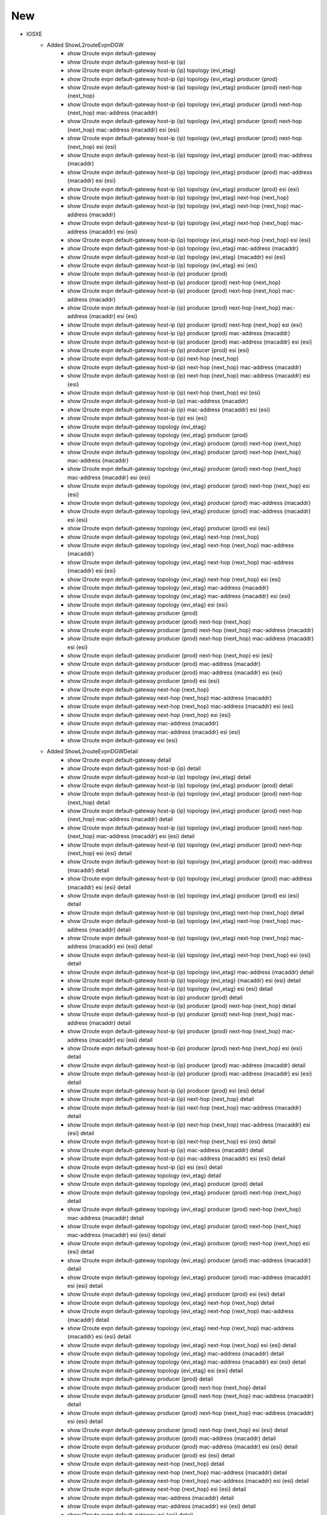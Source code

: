 --------------------------------------------------------------------------------
                            New
--------------------------------------------------------------------------------
* IOSXE
    * Added ShowL2routeEvpnDGW
        * show l2route evpn default-gateway
        * show l2route evpn default-gateway host-ip {ip}
        * show l2route evpn default-gateway host-ip {ip} topology {evi_etag}
        * show l2route evpn default-gateway host-ip {ip} topology {evi_etag} producer {prod}
        * show l2route evpn default-gateway host-ip {ip} topology {evi_etag} producer {prod} next-hop {next_hop}
        * show l2route evpn default-gateway host-ip {ip} topology {evi_etag} producer {prod} next-hop {next_hop} mac-address {macaddr}
        * show l2route evpn default-gateway host-ip {ip} topology {evi_etag} producer {prod} next-hop {next_hop} mac-address {macaddr} esi {esi}
        * show l2route evpn default-gateway host-ip {ip} topology {evi_etag} producer {prod} next-hop {next_hop} esi {esi}
        * show l2route evpn default-gateway host-ip {ip} topology {evi_etag} producer {prod} mac-address {macaddr}
        * show l2route evpn default-gateway host-ip {ip} topology {evi_etag} producer {prod} mac-address {macaddr} esi {esi}
        * show l2route evpn default-gateway host-ip {ip} topology {evi_etag} producer {prod} esi {esi}
        * show l2route evpn default-gateway host-ip {ip} topology {evi_etag} next-hop {next_hop}
        * show l2route evpn default-gateway host-ip {ip} topology {evi_etag} next-hop {next_hop} mac-address {macaddr}
        * show l2route evpn default-gateway host-ip {ip} topology {evi_etag} next-hop {next_hop} mac-address {macaddr} esi {esi}
        * show l2route evpn default-gateway host-ip {ip} topology {evi_etag} next-hop {next_hop} esi {esi}
        * show l2route evpn default-gateway host-ip {ip} topology {evi_etag} mac-address {macaddr}
        * show l2route evpn default-gateway host-ip {ip} topology {evi_etag} {macaddr} esi {esi}
        * show l2route evpn default-gateway host-ip {ip} topology {evi_etag} esi {esi}
        * show l2route evpn default-gateway host-ip {ip} producer {prod}
        * show l2route evpn default-gateway host-ip {ip} producer {prod} next-hop {next_hop}
        * show l2route evpn default-gateway host-ip {ip} producer {prod} next-hop {next_hop} mac-address {macaddr}
        * show l2route evpn default-gateway host-ip {ip} producer {prod} next-hop {next_hop} mac-address {macaddr} esi {esi}
        * show l2route evpn default-gateway host-ip {ip} producer {prod} next-hop {next_hop} esi {esi}
        * show l2route evpn default-gateway host-ip {ip} producer {prod} mac-address {macaddr}
        * show l2route evpn default-gateway host-ip {ip} producer {prod} mac-address {macaddr} esi {esi}
        * show l2route evpn default-gateway host-ip {ip} producer {prod} esi {esi}
        * show l2route evpn default-gateway host-ip {ip} next-hop {next_hop}
        * show l2route evpn default-gateway host-ip {ip} next-hop {next_hop} mac-address {macaddr}
        * show l2route evpn default-gateway host-ip {ip} next-hop {next_hop} mac-address {macaddr} esi {esi}
        * show l2route evpn default-gateway host-ip {ip} next-hop {next_hop} esi {esi}
        * show l2route evpn default-gateway host-ip {ip} mac-address {macaddr}
        * show l2route evpn default-gateway host-ip {ip} mac-address {macaddr} esi {esi}
        * show l2route evpn default-gateway host-ip {ip} esi {esi}
        * show l2route evpn default-gateway topology {evi_etag}
        * show l2route evpn default-gateway topology {evi_etag} producer {prod}
        * show l2route evpn default-gateway topology {evi_etag} producer {prod} next-hop {next_hop}
        * show l2route evpn default-gateway topology {evi_etag} producer {prod} next-hop {next_hop} mac-address {macaddr}
        * show l2route evpn default-gateway topology {evi_etag} producer {prod} next-hop {next_hop} mac-address {macaddr} esi {esi}
        * show l2route evpn default-gateway topology {evi_etag} producer {prod} next-hop {next_hop} esi {esi}
        * show l2route evpn default-gateway topology {evi_etag} producer {prod} mac-address {macaddr}
        * show l2route evpn default-gateway topology {evi_etag} producer {prod} mac-address {macaddr} esi {esi}
        * show l2route evpn default-gateway topology {evi_etag} producer {prod} esi {esi}
        * show l2route evpn default-gateway topology {evi_etag} next-hop {next_hop}
        * show l2route evpn default-gateway topology {evi_etag} next-hop {next_hop} mac-address {macaddr}
        * show l2route evpn default-gateway topology {evi_etag} next-hop {next_hop} mac-address {macaddr} esi {esi}
        * show l2route evpn default-gateway topology {evi_etag} next-hop {next_hop} esi {esi}
        * show l2route evpn default-gateway topology {evi_etag} mac-address {macaddr}
        * show l2route evpn default-gateway topology {evi_etag} mac-address {macaddr} esi {esi}
        * show l2route evpn default-gateway topology {evi_etag} esi {esi}
        * show l2route evpn default-gateway producer {prod}
        * show l2route evpn default-gateway producer {prod} next-hop {next_hop}
        * show l2route evpn default-gateway producer {prod} next-hop {next_hop} mac-address {macaddr}
        * show l2route evpn default-gateway producer {prod} next-hop {next_hop} mac-address {macaddr} esi {esi}
        * show l2route evpn default-gateway producer {prod} next-hop {next_hop} esi {esi}
        * show l2route evpn default-gateway producer {prod} mac-address {macaddr}
        * show l2route evpn default-gateway producer {prod} mac-address {macaddr} esi {esi}
        * show l2route evpn default-gateway producer {prod} esi {esi}
        * show l2route evpn default-gateway next-hop {next_hop}
        * show l2route evpn default-gateway next-hop {next_hop} mac-address {macaddr}
        * show l2route evpn default-gateway next-hop {next_hop} mac-address {macaddr} esi {esi}
        * show l2route evpn default-gateway next-hop {next_hop} esi {esi}
        * show l2route evpn default-gateway mac-address {macaddr}
        * show l2route evpn default-gateway mac-address {macaddr} esi {esi}
        * show l2route evpn default-gateway esi {esi}
    * Added ShowL2routeEvpnDGWDetail
        * show l2route evpn default-gateway detail
        * show l2route evpn default-gateway host-ip {ip} detail
        * show l2route evpn default-gateway host-ip {ip} topology {evi_etag} detail
        * show l2route evpn default-gateway host-ip {ip} topology {evi_etag} producer {prod} detail
        * show l2route evpn default-gateway host-ip {ip} topology {evi_etag} producer {prod} next-hop {next_hop} detail
        * show l2route evpn default-gateway host-ip {ip} topology {evi_etag} producer {prod} next-hop {next_hop} mac-address {macaddr} detail
        * show l2route evpn default-gateway host-ip {ip} topology {evi_etag} producer {prod} next-hop {next_hop} mac-address {macaddr} esi {esi} detail
        * show l2route evpn default-gateway host-ip {ip} topology {evi_etag} producer {prod} next-hop {next_hop} esi {esi} detail
        * show l2route evpn default-gateway host-ip {ip} topology {evi_etag} producer {prod} mac-address {macaddr} detail
        * show l2route evpn default-gateway host-ip {ip} topology {evi_etag} producer {prod} mac-address {macaddr} esi {esi} detail
        * show l2route evpn default-gateway host-ip {ip} topology {evi_etag} producer {prod} esi {esi} detail
        * show l2route evpn default-gateway host-ip {ip} topology {evi_etag} next-hop {next_hop} detail
        * show l2route evpn default-gateway host-ip {ip} topology {evi_etag} next-hop {next_hop} mac-address {macaddr} detail
        * show l2route evpn default-gateway host-ip {ip} topology {evi_etag} next-hop {next_hop} mac-address {macaddr} esi {esi} detail
        * show l2route evpn default-gateway host-ip {ip} topology {evi_etag} next-hop {next_hop} esi {esi} detail
        * show l2route evpn default-gateway host-ip {ip} topology {evi_etag} mac-address {macaddr} detail
        * show l2route evpn default-gateway host-ip {ip} topology {evi_etag} {macaddr} esi {esi} detail
        * show l2route evpn default-gateway host-ip {ip} topology {evi_etag} esi {esi} detail
        * show l2route evpn default-gateway host-ip {ip} producer {prod} detail
        * show l2route evpn default-gateway host-ip {ip} producer {prod} next-hop {next_hop} detail
        * show l2route evpn default-gateway host-ip {ip} producer {prod} next-hop {next_hop} mac-address {macaddr} detail
        * show l2route evpn default-gateway host-ip {ip} producer {prod} next-hop {next_hop} mac-address {macaddr} esi {esi} detail
        * show l2route evpn default-gateway host-ip {ip} producer {prod} next-hop {next_hop} esi {esi} detail
        * show l2route evpn default-gateway host-ip {ip} producer {prod} mac-address {macaddr} detail
        * show l2route evpn default-gateway host-ip {ip} producer {prod} mac-address {macaddr} esi {esi} detail
        * show l2route evpn default-gateway host-ip {ip} producer {prod} esi {esi} detail
        * show l2route evpn default-gateway host-ip {ip} next-hop {next_hop} detail
        * show l2route evpn default-gateway host-ip {ip} next-hop {next_hop} mac-address {macaddr} detail
        * show l2route evpn default-gateway host-ip {ip} next-hop {next_hop} mac-address {macaddr} esi {esi} detail
        * show l2route evpn default-gateway host-ip {ip} next-hop {next_hop} esi {esi} detail
        * show l2route evpn default-gateway host-ip {ip} mac-address {macaddr} detail
        * show l2route evpn default-gateway host-ip {ip} mac-address {macaddr} esi {esi} detail
        * show l2route evpn default-gateway host-ip {ip} esi {esi} detail
        * show l2route evpn default-gateway topology {evi_etag} detail
        * show l2route evpn default-gateway topology {evi_etag} producer {prod} detail
        * show l2route evpn default-gateway topology {evi_etag} producer {prod} next-hop {next_hop} detail
        * show l2route evpn default-gateway topology {evi_etag} producer {prod} next-hop {next_hop} mac-address {macaddr} detail
        * show l2route evpn default-gateway topology {evi_etag} producer {prod} next-hop {next_hop} mac-address {macaddr} esi {esi} detail
        * show l2route evpn default-gateway topology {evi_etag} producer {prod} next-hop {next_hop} esi {esi} detail
        * show l2route evpn default-gateway topology {evi_etag} producer {prod} mac-address {macaddr} detail
        * show l2route evpn default-gateway topology {evi_etag} producer {prod} mac-address {macaddr} esi {esi} detail
        * show l2route evpn default-gateway topology {evi_etag} producer {prod} esi {esi} detail
        * show l2route evpn default-gateway topology {evi_etag} next-hop {next_hop} detail
        * show l2route evpn default-gateway topology {evi_etag} next-hop {next_hop} mac-address {macaddr} detail
        * show l2route evpn default-gateway topology {evi_etag} next-hop {next_hop} mac-address {macaddr} esi {esi} detail
        * show l2route evpn default-gateway topology {evi_etag} next-hop {next_hop} esi {esi} detail
        * show l2route evpn default-gateway topology {evi_etag} mac-address {macaddr} detail
        * show l2route evpn default-gateway topology {evi_etag} mac-address {macaddr} esi {esi} detail
        * show l2route evpn default-gateway topology {evi_etag} esi {esi} detail
        * show l2route evpn default-gateway producer {prod} detail
        * show l2route evpn default-gateway producer {prod} next-hop {next_hop} detail
        * show l2route evpn default-gateway producer {prod} next-hop {next_hop} mac-address {macaddr} detail
        * show l2route evpn default-gateway producer {prod} next-hop {next_hop} mac-address {macaddr} esi {esi} detail
        * show l2route evpn default-gateway producer {prod} next-hop {next_hop} esi {esi} detail
        * show l2route evpn default-gateway producer {prod} mac-address {macaddr} detail
        * show l2route evpn default-gateway producer {prod} mac-address {macaddr} esi {esi} detail
        * show l2route evpn default-gateway producer {prod} esi {esi} detail
        * show l2route evpn default-gateway next-hop {next_hop} detail
        * show l2route evpn default-gateway next-hop {next_hop} mac-address {macaddr} detail
        * show l2route evpn default-gateway next-hop {next_hop} mac-address {macaddr} esi {esi} detail
        * show l2route evpn default-gateway next-hop {next_hop} esi {esi} detail
        * show l2route evpn default-gateway mac-address {macaddr} detail
        * show l2route evpn default-gateway mac-address {macaddr} esi {esi} detail
        * show l2route evpn default-gateway esi {esi} detail
    * Added ShowL2routeEvpnPeers
        * show l2route evpn peers
        * show l2route evpn peers topology {evi_etag}
        * show l2route evpn peers topology {evi_etag} peer-ip {peer_ip}
        * show l2route evpn peers peer-ip {peer_ip}
    * Added ShowL2routeEvpnPeersDetail
        * show l2route evpn peers detail
        * show l2route evpn peers topology {evi_etag} detail
        * show l2route evpn peers topology {evi_etag} peer-ip {peer_ip} detail
        * show l2route evpn peers peer-ip {peer_ip} detail


